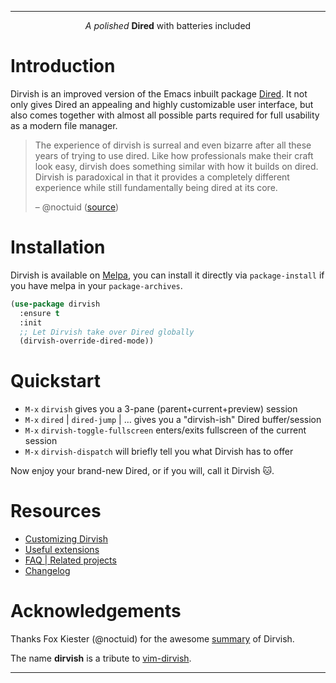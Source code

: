 #+AUTHOR: Alex Lu
#+EMAIL: alexluigit@gmail.com
#+startup: content
#+html: <img src="https://user-images.githubusercontent.com/16313743/159204052-c8caf89d-c44f-42c7-a177-4cd2491eaab6.svg" align="center" width="100%">
-----
#+html: <p align="center"><i>A polished </i> <b>Dired</b> with batteries included</p>

* Introduction

Dirvish is an improved version of the Emacs inbuilt package [[https://www.gnu.org/software/emacs/manual/html_node/emacs/Dired.html][Dired]].  It not only
gives Dired an appealing and highly customizable user interface, but also comes
together with almost all possible parts required for full usability as a modern
file manager.

#+begin_quote
The experience of dirvish is surreal and even bizarre after all these years of
trying to use dired. Like how professionals make their craft look easy, dirvish
does something similar with how it builds on dired. Dirvish is paradoxical in
that it provides a completely different experience while still fundamentally
being dired at its core.

-- @noctuid ([[https://github.com/alexluigit/dirvish/issues/34][source]])
#+end_quote

[[https://user-images.githubusercontent.com/16313743/179333496-9b911fee-1305-45a0-99b0-7e81297d98a0.png][https://user-images.githubusercontent.com/16313743/179333496-9b911fee-1305-45a0-99b0-7e81297d98a0.png]]

* Installation

Dirvish is available on [[https://melpa.org][Melpa]], you can install it directly via ~package-install~
if you have melpa in your ~package-archives~.

#+begin_src emacs-lisp
(use-package dirvish
  :ensure t
  :init
  ;; Let Dirvish take over Dired globally
  (dirvish-override-dired-mode))
#+end_src

* Quickstart

+ =M-x= ~dirvish~ gives you a 3-pane (parent+current+preview) session
+ =M-x= ~dired~ | ~dired-jump~ | ... gives you a "dirvish-ish" Dired buffer/session
+ =M-x= ~dirvish-toggle-fullscreen~ enters/exits fullscreen of the current session
+ =M-x= ~dirvish-dispatch~ will briefly tell you what Dirvish has to offer

Now enjoy your brand-new Dired, or if you will, call it Dirvish 🐱.

* Resources

+ [[file:CUSTOMIZING.org][Customizing Dirvish]]
+ [[file:EXTENSIONS.org][Useful extensions]]
+ [[file:FAQ.org][FAQ | Related projects]]
+ [[file:CHANGELOG.org][Changelog]]
  
* Acknowledgements

Thanks Fox Kiester (@noctuid) for the awesome [[https://github.com/alexluigit/dirvish/issues/34][summary]] of Dirvish.

The name *dirvish* is a tribute to [[https://github.com/justinmk/vim-dirvish][vim-dirvish]].
-----
[[https://melpa.org/#/dirvish][file:https://melpa.org/packages/dirvish-badge.svg]]
[[https://stable.melpa.org/#/dirvish][file:https://stable.melpa.org/packages/dirvish-badge.svg]]
[[https://github.com/alexluigit/dirvish/actions/workflows/melpazoid.yml][file:https://github.com/alexluigit/dirvish/actions/workflows/melpazoid.yml/badge.svg]]
